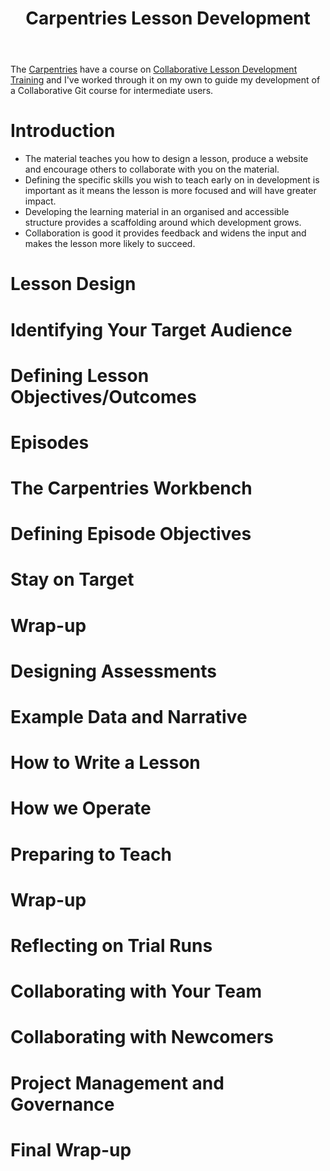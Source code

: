 :PROPERTIES:
:ID:       1a80c1c9-1f4d-41b7-afc8-e80a7c2aa72f
:mtime:    20231211220109
:ctime:    20231211220109
:END:
#+TITLE: Carpentries Lesson Development
#+FILETAGS: :carpentries:learning:teaching:

The [[id:380cd501-fc14-4e9c-bd26-ad3fd41bace0][Carpentries]] have a course on  [[https://carpentries.github.io/lesson-development-training/][Collaborative Lesson Development Training]] and I've worked through it on my own to
guide my development of a Collaborative Git course for intermediate users.


* Introduction
+ The material teaches you how to design a lesson, produce a website and encourage others to collaborate with you on the
  material.
+ Defining the specific skills you wish to teach early on in development is important as it means the lesson is more
  focused and will have greater impact.
+ Developing the learning material in an organised and accessible structure provides a scaffolding around which
  development grows.
+ Collaboration is good it provides feedback and widens the input and makes the lesson more likely to succeed.
* Lesson Design
* Identifying Your Target Audience
* Defining Lesson Objectives/Outcomes
* Episodes
* The Carpentries Workbench
* Defining Episode Objectives
* Stay on Target
* Wrap-up
* Designing Assessments
* Example Data and Narrative
* How to Write a Lesson
* How we Operate
* Preparing to Teach
* Wrap-up
* Reflecting on Trial Runs
* Collaborating with Your Team
* Collaborating with Newcomers
* Project Management and Governance
* Final Wrap-up
